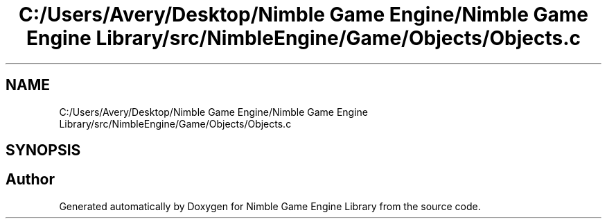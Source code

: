 .TH "C:/Users/Avery/Desktop/Nimble Game Engine/Nimble Game Engine Library/src/NimbleEngine/Game/Objects/Objects.c" 3 "Fri Aug 14 2020" "Version 0.1.0" "Nimble Game Engine Library" \" -*- nroff -*-
.ad l
.nh
.SH NAME
C:/Users/Avery/Desktop/Nimble Game Engine/Nimble Game Engine Library/src/NimbleEngine/Game/Objects/Objects.c
.SH SYNOPSIS
.br
.PP
.SH "Author"
.PP 
Generated automatically by Doxygen for Nimble Game Engine Library from the source code\&.
